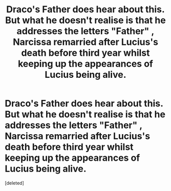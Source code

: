 #+TITLE: Draco's Father does hear about this. But what he doesn't realise is that he addresses the letters "Father" , Narcissa remarried after Lucius's death before third year whilst keeping up the appearances of Lucius being alive.

* Draco's Father does hear about this. But what he doesn't realise is that he addresses the letters "Father" , Narcissa remarried after Lucius's death before third year whilst keeping up the appearances of Lucius being alive.
:PROPERTIES:
:Score: 0
:DateUnix: 1596401825.0
:DateShort: 2020-Aug-03
:FlairText: Prompt
:END:
[deleted]

